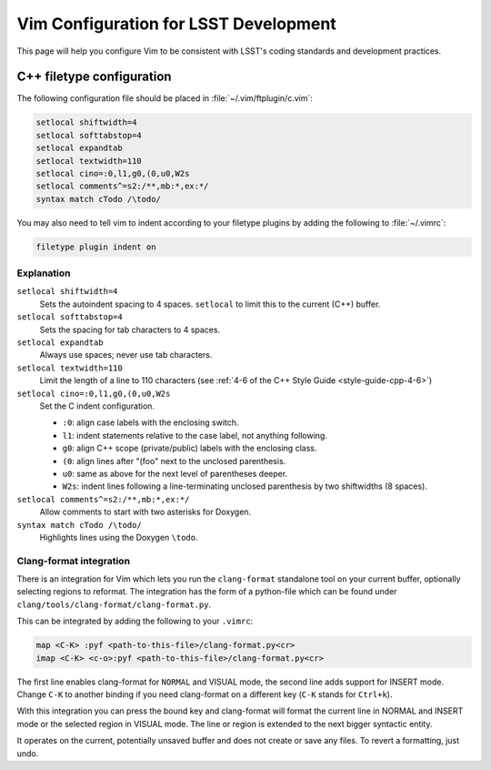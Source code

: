 ######################################
Vim Configuration for LSST Development
######################################

This page will help you configure Vim to be consistent with LSST's coding standards and development practices.

C++ filetype configuration
==========================

The following configuration file should be placed in :file:`~/.vim/ftplugin/c.vim`:

.. code-block:: text

   setlocal shiftwidth=4
   setlocal softtabstop=4
   setlocal expandtab
   setlocal textwidth=110
   setlocal cino=:0,l1,g0,(0,u0,W2s
   setlocal comments^=s2:/**,mb:*,ex:*/
   syntax match cTodo /\todo/

You may also need to tell vim to indent according to your filetype plugins by adding the following to :file:`~/.vimrc`:

.. code-block:: text

   filetype plugin indent on

Explanation
-----------

``setlocal shiftwidth=4``
   Sets the autoindent spacing to 4 spaces.
   ``setlocal`` to limit this to the current (C++) buffer.

``setlocal softtabstop=4``
   Sets the spacing for tab characters to 4 spaces.

``setlocal expandtab``
   Always use spaces; never use tab characters.

``setlocal textwidth=110``
   Limit the length of a line to 110 characters (see :ref:`4-6 of the C++ Style Guide <style-guide-cpp-4-6>`)

``setlocal cino=:0,l1,g0,(0,u0,W2s``
   Set the C indent configuration.
   
   - ``:0``: align case labels with the enclosing switch.
   - ``l1``: indent statements relative to the case label, not anything following.
   - ``g0``: align C++ scope (private/public) labels with the enclosing class.
   - ``(0``: align lines after "(foo" next to the unclosed parenthesis.
   - ``u0``: same as above for the next level of parentheses deeper.
   - ``W2s``: indent lines following a line-terminating unclosed parenthesis by two shiftwidths (8 spaces).

``setlocal comments^=s2:/**,mb:*,ex:*/``
   Allow comments to start with two asterisks for Doxygen.

``syntax match cTodo /\todo/``
   Highlights lines using the Doxygen ``\todo``.

.. _clang_format_vim_integration:

Clang-format integration
------------------------

There is an integration for Vim which lets you run the ``clang-format`` standalone tool on your current buffer, optionally selecting regions to reformat. The integration has the form of a python-file which can be found under ``clang/tools/clang-format/clang-format.py``.

This can be integrated by adding the following to your ``.vimrc``:

.. code-block:: text

  map <C-K> :pyf <path-to-this-file>/clang-format.py<cr>
  imap <C-K> <c-o>:pyf <path-to-this-file>/clang-format.py<cr>

The first line enables clang-format for ``NORMAL`` and VISUAL mode, the second line adds support for INSERT mode. Change ``C-K`` to another binding if you need clang-format on a different key (``C-K`` stands for ``Ctrl+k``).

With this integration you can press the bound key and clang-format will format the current line in NORMAL and INSERT mode or the selected region in VISUAL mode. The line or region is extended to the next bigger syntactic entity.

It operates on the current, potentially unsaved buffer and does not create or save any files. To revert a formatting, just undo.

